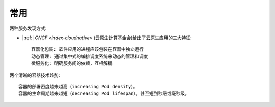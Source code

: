 常用
####

.. image:: /images/architectures/microservices/microservices-concerns.jpg


两种服务发现方式:

.. image:: /images/architectures/microservices/service-discovery-in-microservices.png


* |:ref:| `CNCF <index-cloudnative>` (云原生计算基金会)给出了云原生应用的三大特征::

    容器化包装: 软件应用的进程应该包装在容器中独立运行
    动态管理: 通过集中式的编排调度系统来动态的管理和调度
    微服务化: 明确服务间的依赖，互相解耦


两个清晰的容器技术趋势::

    容器的部署密度越来越高（increasing Pod density）。
    容器的生命周期越来越短（decreasing Pod lifespan）。甚至短到秒级或毫秒级。




